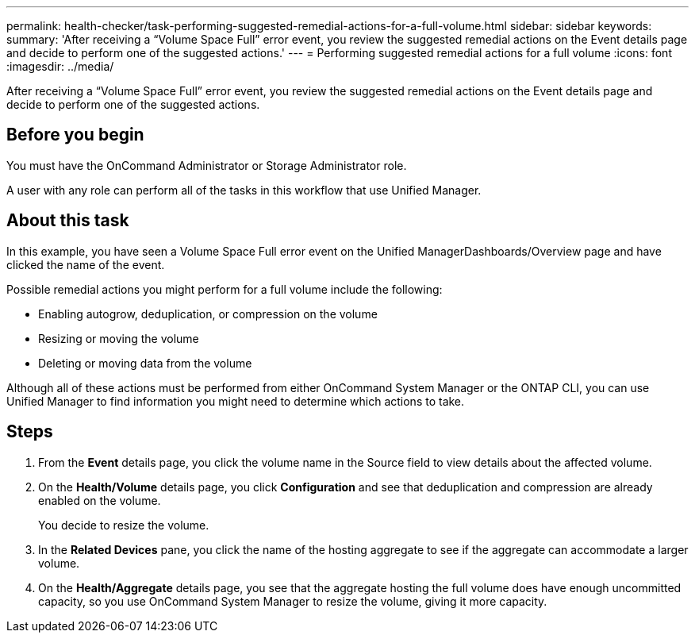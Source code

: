 ---
permalink: health-checker/task-performing-suggested-remedial-actions-for-a-full-volume.html
sidebar: sidebar
keywords: 
summary: 'After receiving a “Volume Space Full” error event, you review the suggested remedial actions on the Event details page and decide to perform one of the suggested actions.'
---
= Performing suggested remedial actions for a full volume
:icons: font
:imagesdir: ../media/

[.lead]
After receiving a "`Volume Space Full`" error event, you review the suggested remedial actions on the Event details page and decide to perform one of the suggested actions.

== Before you begin

You must have the OnCommand Administrator or Storage Administrator role.

A user with any role can perform all of the tasks in this workflow that use Unified Manager.

== About this task

In this example, you have seen a Volume Space Full error event on the Unified ManagerDashboards/Overview page and have clicked the name of the event.

Possible remedial actions you might perform for a full volume include the following:

* Enabling autogrow, deduplication, or compression on the volume
* Resizing or moving the volume
* Deleting or moving data from the volume

Although all of these actions must be performed from either OnCommand System Manager or the ONTAP CLI, you can use Unified Manager to find information you might need to determine which actions to take.

== Steps

. From the *Event* details page, you click the volume name in the Source field to view details about the affected volume.
. On the *Health/Volume* details page, you click *Configuration* and see that deduplication and compression are already enabled on the volume.
+
You decide to resize the volume.

. In the *Related Devices* pane, you click the name of the hosting aggregate to see if the aggregate can accommodate a larger volume.
. On the *Health/Aggregate* details page, you see that the aggregate hosting the full volume does have enough uncommitted capacity, so you use OnCommand System Manager to resize the volume, giving it more capacity.
